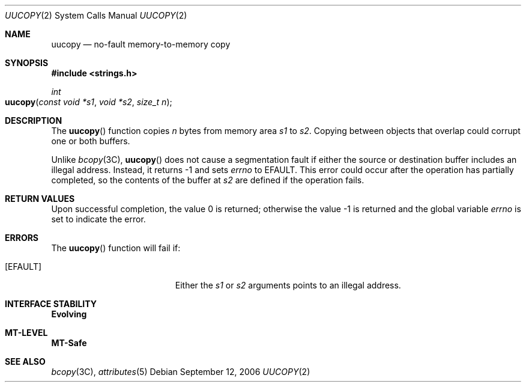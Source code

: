 .\"
.\" The contents of this file are subject to the terms of the
.\" Common Development and Distribution License (the "License").
.\" You may not use this file except in compliance with the License.
.\"
.\" You can obtain a copy of the license at usr/src/OPENSOLARIS.LICENSE
.\" or http://www.opensolaris.org/os/licensing.
.\" See the License for the specific language governing permissions
.\" and limitations under the License.
.\"
.\" When distributing Covered Code, include this CDDL HEADER in each
.\" file and include the License file at usr/src/OPENSOLARIS.LICENSE.
.\" If applicable, add the following below this CDDL HEADER, with the
.\" fields enclosed by brackets "[]" replaced with your own identifying
.\" information: Portions Copyright [yyyy] [name of copyright owner]
.\"
.\"
.\" Copyright (c) 2006, Sun Microsystems, Inc. All Rights Reserved
.\"
.Dd September 12, 2006
.Dt UUCOPY 2
.Os
.Sh NAME
.Nm uucopy
.Nd no-fault memory-to-memory copy
.Sh SYNOPSIS
.In strings.h
.Ft int
.Fo uucopy
.Fa "const void *s1"
.Fa "void *s2"
.Fa "size_t n"
.Fc
.Sh DESCRIPTION
The
.Fn uucopy
function copies
.Fa n
bytes from memory area
.Fa s1
to
.Fa s2 .
Copying between objects that overlap could corrupt one or both buffers.
.Pp
Unlike
.Xr bcopy 3C , Fn uucopy
does not cause a segmentation fault if either the source or destination buffer
includes an illegal address.
Instead, it returns -1 and sets
.Va errno
to
.Er EFAULT .
This error could occur after the operation has partially completed, so the
contents of the buffer at
.Fa s2
are defined if the operation fails.
.Sh RETURN VALUES
.Rv -std
.Sh ERRORS
The
.Fn uucopy
function will fail if:
.Bl -tag -width Er
.It Bq Er EFAULT
Either the
.Fa s1
or
.Fa s2
arguments points to an illegal address.
.El
.Sh INTERFACE STABILITY
.Sy Evolving
.Sh MT-LEVEL
.Sy MT-Safe
.Sh SEE ALSO
.Xr bcopy 3C ,
.Xr attributes 5
